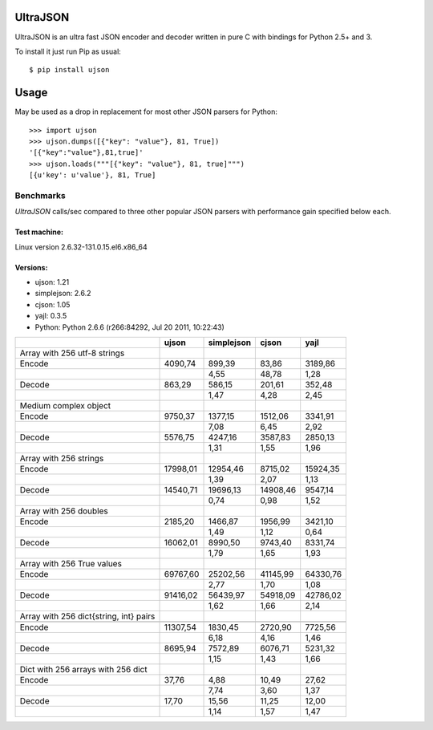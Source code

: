 UltraJSON
=============
UltraJSON is an ultra fast JSON encoder and decoder written in pure C with bindings for Python 2.5+ and 3.

To install it just run Pip as usual::

    $ pip install ujson

Usage
============
May be used as a drop in replacement for most other JSON parsers for Python::

    >>> import ujson
    >>> ujson.dumps([{"key": "value"}, 81, True])
    '[{"key":"value"},81,true]'
    >>> ujson.loads("""[{"key": "value"}, 81, true]""")
    [{u'key': u'value'}, 81, True]
    
============
Benchmarks
============
*UltraJSON* calls/sec compared to three other popular JSON parsers with performance gain specified below each.

~~~~~~~~~~~~~
Test machine:
~~~~~~~~~~~~~
Linux version 2.6.32-131.0.15.el6.x86_64

~~~~~~~~~
Versions:
~~~~~~~~~

- ujson: 1.21
- simplejson: 2.6.2
- cjson: 1.05
- yajl: 0.3.5
- Python: Python 2.6.6 (r266:84292, Jul 20 2011, 10:22:43)


+-----------------------------------------+--------+------------+--------+---------+
|                                         | ujson  | simplejson | cjson  | yajl    |
+=========================================+========+============+========+=========+
| Array with 256 utf-8 strings            |        |            |        |         |
+-----------------------------------------+--------+------------+--------+---------+
| Encode                                  | 4090,74|    899,39  |83,86   | 3189,86 |
+-----------------------------------------+--------+------------+--------+---------+
|                                         |        |       4,55 |48,78   | 1,28    |
+-----------------------------------------+--------+------------+--------+---------+
| Decode                                  | 863,29 |     586,15 |201,61  | 352,48  |
+-----------------------------------------+--------+------------+--------+---------+
|                                         |        |      1,47  | 4,28   | 2,45    |
+-----------------------------------------+--------+------------+--------+---------+
| Medium complex object                   |        |            |        |         |
+-----------------------------------------+--------+------------+--------+---------+
| Encode                                  | 9750,37|   1377,15  |1512,06 | 3341,91 |
+-----------------------------------------+--------+------------+--------+---------+
|                                         |        |     7,08   | 6,45   | 2,92    |
+-----------------------------------------+--------+------------+--------+---------+
| Decode                                  | 5576,75|   4247,16  | 3587,83| 2850,13 |
+-----------------------------------------+--------+------------+--------+---------+
|                                         |        |        1,31|   1,55 |   1,96  |
+-----------------------------------------+--------+------------+--------+---------+
| Array with 256 strings                  |        |            |        |         |
+-----------------------------------------+--------+------------+--------+---------+
| Encode                                  |17998,01|  12954,46  |8715,02 | 15924,35|
+-----------------------------------------+--------+------------+--------+---------+
|                                         |        |        1,39|    2,07|    1,13 |
+-----------------------------------------+--------+------------+--------+---------+
| Decode                                  |14540,71|  19696,13  |14908,46| 9547,14 |
+-----------------------------------------+--------+------------+--------+---------+
|                                         |        |       0,74 |   0,98 |   1,52  |
+-----------------------------------------+--------+------------+--------+---------+
| Array with 256 doubles                  |        |            |        |         |
+-----------------------------------------+--------+------------+--------+---------+
| Encode                                  | 2185,20|   1466,87  | 1956,99| 3421,10 |
+-----------------------------------------+--------+------------+--------+---------+
|                                         |        |        1,49|   1,12 |  0,64   |
+-----------------------------------------+--------+------------+--------+---------+
| Decode                                  |16062,01|  8990,50   | 9743,40|8331,74  |
+-----------------------------------------+--------+------------+--------+---------+
|                                         |        |        1,79|    1,65|   1,93  |
+-----------------------------------------+--------+------------+--------+---------+
| Array with 256 True values              |        |            |        |         |
+-----------------------------------------+--------+------------+--------+---------+
| Encode                                  |69767,60|  25202,56  |41145,99|64330,76 |
+-----------------------------------------+--------+------------+--------+---------+
|                                         |        |       2,77 |  1,70  |  1,08   |
+-----------------------------------------+--------+------------+--------+---------+
|Decode                                   |91416,02|  56439,97  |54918,09| 42786,02|
+-----------------------------------------+--------+------------+--------+---------+
|                                         |        |        1,62|   1,66 |  2,14   |
+-----------------------------------------+--------+------------+--------+---------+
| Array with 256 dict{string, int} pairs  |        |            |        |         |
+-----------------------------------------+--------+------------+--------+---------+
|                                         |        |            |        |         |
+-----------------------------------------+--------+------------+--------+---------+
| Encode                                  |11307,54|   1830,45  | 2720,90| 7725,56 |
+-----------------------------------------+--------+------------+--------+---------+
|                                         |        |        6,18|   4,16 |  1,46   |
+-----------------------------------------+--------+------------+--------+---------+
| Decode                                  |8695,94 |  7572,89   | 6076,71|5231,32  |
+-----------------------------------------+--------+------------+--------+---------+
|                                         |        |        1,15|    1,43|   1,66  |
+-----------------------------------------+--------+------------+--------+---------+
| Dict with 256 arrays with 256 dict      |        |            |        |         |
+-----------------------------------------+--------+------------+--------+---------+
| Encode                                  | 37,76  |    4,88    | 10,49  | 27,62   |
+-----------------------------------------+--------+------------+--------+---------+
|                                         |        |        7,74|    3,60| 1,37    |
+-----------------------------------------+--------+------------+--------+---------+
|Decode                                   |  17,70 |    15,56   | 11,25  | 12,00   |
+-----------------------------------------+--------+------------+--------+---------+
|                                         |        |        1,14|    1,57|    1,47 |
+-----------------------------------------+--------+------------+--------+---------+

